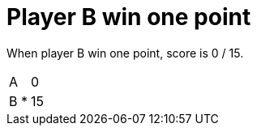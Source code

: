 = Player B win one point

When player B win one point, score is 0 / 15.

[%autowidth]
|===
| A |   | 0 
| B | * | 15 
|===
